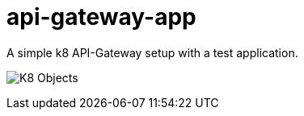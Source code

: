 = api-gateway-app

A simple k8 API-Gateway setup with a test application.

image:ingress-controller-example.png[K8 Objects]